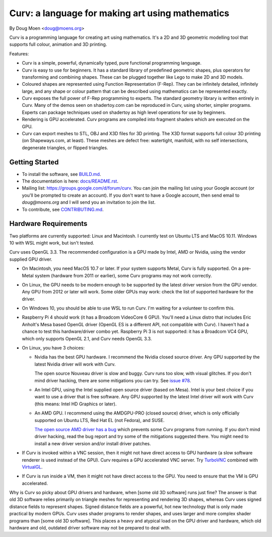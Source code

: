 =================================================
Curv: a language for making art using mathematics
=================================================

By Doug Moen <doug@moens.org>

|twistor| |shreks_donut|

.. |twistor| image:: docs/images/torus.png
.. |shreks_donut| image:: docs/images/shreks_donut.png

Curv is a programming language for creating art using mathematics.
It's a 2D and 3D geometric modelling tool that supports full colour,
animation and 3D printing.

Features:

* Curv is a simple, powerful, dynamically typed, pure functional
  programming language.
* Curv is easy to use for beginners. It has a standard library of
  predefined geometric shapes, plus operators for transforming and
  combining shapes. These can be plugged together like Lego to make 2D and 3D
  models.
* Coloured shapes are represented using Function Representation (F-Rep).
  They can be infinitely detailed, infinitely large, and any shape or colour
  pattern that can be described using mathematics can be represented exactly.
* Curv exposes the full power of F-Rep programming to experts.
  The standard geometry library is written entirely in Curv.
  Many of the demos seen on shadertoy.com can be reproduced in Curv,
  using shorter, simpler programs. Experts can package techniques used on
  shadertoy as high level operations for use by beginners.
* Rendering is GPU accelerated. Curv programs are compiled into fragment
  shaders which are executed on the GPU.
* Curv can export meshes to STL, OBJ and X3D files for 3D printing.
  The X3D format supports full colour 3D printing (on Shapeways.com, at least).
  These meshes are defect free: watertight, manifold, with no self
  intersections, degenerate triangles, or flipped triangles.

Getting Started
===============
* To install the software, see `<BUILD.md>`_.
* The documentation is here: `<docs/README.rst>`_.
* Mailing list: `<https://groups.google.com/d/forum/curv>`_.
  You can join the mailing list using your Google account (or you'll be prompted to create an account).
  If you don't want to have a Google account, then send email to `doug@moens.org`
  and I will send you an invitation to join the list.
* To contribute, see `<CONTRIBUTING.md>`_.

Hardware Requirements
=====================
Two platforms are currently supported: Linux and Macintosh. I currently test
on Ubuntu LTS and MacOS 10.11. Windows 10 with WSL might work, but isn't tested.

Curv uses OpenGL 3.3.
The recommended configuration is a GPU made by Intel, AMD or Nvidia,
using the vendor supplied GPU driver.

* On Macintosh, you need MacOS 10.7 or later.
  If your system supports Metal, Curv is fully supported.
  On a pre-Metal system (hardware from 2011 or earlier),
  some Curv programs may not work correctly.
* On Linux, the GPU needs to be modern enough to be supported
  by the latest driver version from the GPU vendor. Any GPU from 2012 or later
  will work. Some older GPUs may work: check the list of supported hardware
  for the driver.
* On Windows 10, you should be able to use WSL to run Curv.
  I'm waiting for a volunteer to confirm this.
* Raspberry Pi 4 should work (it has a Broadcom VideoCore 6 GPU).
  You'll need a Linux distro that includes Eric Anholt's Mesa based OpenGL
  driver (OpenGL ES is a different API, not compatible with Curv).
  I haven't had a chance to test this hardware/driver combo yet.
  Raspberry Pi 3 is not supported: it has a Broadcom VC4 GPU,
  which only supports OpenGL 2.1, and Curv needs OpenGL 3.3.

* On Linux, you have 3 choices:

  * Nvidia has the best GPU hardware. I recommend the Nvidia closed source driver.
    Any GPU supported by the latest Nvidia driver will
    work with Curv.

    The open source Nouveau driver is slow and buggy. Curv runs too slow,
    with visual glitches. If you don't mind driver hacking, there are some
    mitigations you can try. See `issue #78`_.

  * An Intel GPU, using the Intel supplied open source driver (based on Mesa).
    Intel is your best choice if you want to use a driver that is free software.
    Any GPU supported by the latest Intel driver will work with Curv
    (this means: Intel HD Graphics or later).

  * An AMD GPU. I recommend using the AMDGPU-PRO (closed source) driver,
    which is only officially supported on Ubuntu LTS, Red Hat EL (not Fedora),
    and SUSE. 

    `The open source AMD driver has a bug`_ which prevents some Curv programs from running.
    If you don't mind driver hacking, read the bug report and try some of the mitigations
    suggested there. You might need to install a new driver version and/or install driver patches.

* If Curv is invoked within a VNC session, then it might not have direct
  access to GPU hardware (a slow software renderer is used instead of the GPU).
  Curv requires a GPU accelerated VNC server.
  Try `TurboVNC`_ combined with `VirtualGL`_.
* If Curv is run inside a VM, then it might not have direct access to the GPU.
  You need to ensure that the VM is GPU accelerated.

Why is Curv so picky about GPU drivers and hardware, when [some old 3D software] runs just fine?
The answer is that old 3D software relies primarily on triangle meshes for representing
and rendering 3D shapes, whereas Curv uses signed distance fields to represent shapes.
Signed distance fields are a powerful, hot new technology that is only made practical
by modern GPUs.
Curv uses shader programs to render shapes, and uses larger and more complex shader
programs than [some old 3D software]. This places a heavy and atypical load on
the GPU driver and hardware, which old hardware and old, outdated driver software
may not be prepared to deal with.

.. _`TurboVNC`: https://turbovnc.org/About/Introduction
.. _`VirtualGL`: https://virtualgl.org/About/Introduction
.. _`issue #78`: https://github.com/curv3d/curv/issues/78
.. _`The open source AMD driver has a bug`: https://bugs.freedesktop.org/show_bug.cgi?id=105371

